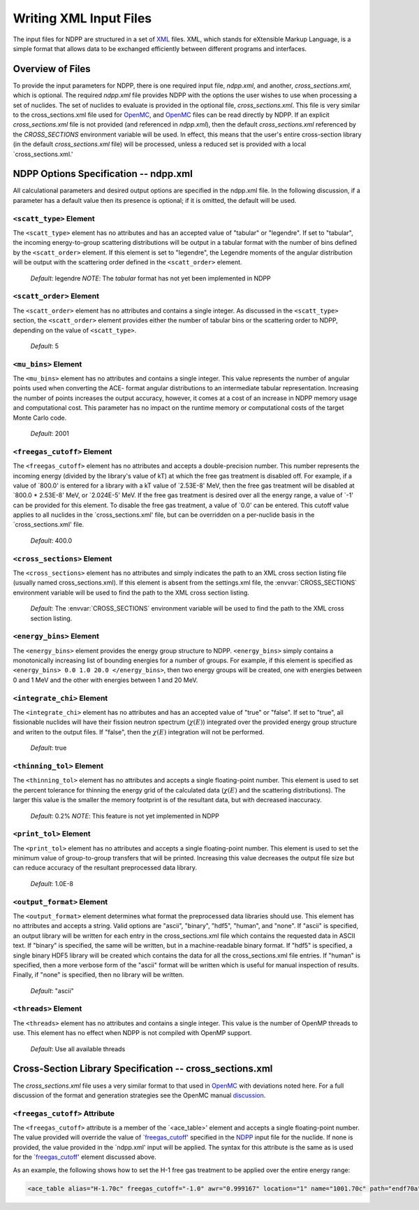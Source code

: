 .. _usersguide_input:

=======================
Writing XML Input Files
=======================

The input files for NDPP are structured in a set of XML_ files. XML,
which stands for eXtensible Markup Language, is a simple format that allows data
to be exchanged efficiently between different programs and interfaces.  

-----------------
Overview of Files
-----------------

To provide the input parameters for NDPP, there is one required input file, 
`ndpp.xml`, and another, `cross_sections.xml`, which is optional. 
The required `ndpp.xml` file provides NDPP with the options the user wishes to 
use when processing a set of nuclides.  The set of nuclides to evaluate is 
provided in the optional file, `cross_sections.xml`. This file is very similar 
to the cross_sections.xml file used for OpenMC_, and OpenMC_ files can be read 
directly by NDPP.  If an explicit `cross_sections.xml` file is not provided 
(and referenced in `ndpp.xml`), then the default `cross_sections.xml` referenced 
by the `CROSS_SECTIONS` environment variable will be used.  In effect, 
this means that the user's entire cross-section library
(in the default `cross_sections.xml` file) will be processed, unless a reduced
set is provided with a local `cross_sections.xml.'

.. _NDPP:
--------------------------------------
NDPP Options Specification -- ndpp.xml
--------------------------------------

All calculational parameters and desired output options are specified in the
ndpp.xml file.  In the following discussion, if a parameter has a default value
then its presence is optional; if it is omitted, the default will be used.

``<scatt_type>`` Element
------------------------

The ``<scatt_type>`` element has no attributes and has an accepted
value of "tabular" or "legendre". If set to "tabular", the incoming 
energy-to-group scattering distributions will be output in a tabular format
with the number of bins defined by the ``<scatt_order>`` element.  If this
element is set to "legendre", the Legendre moments of the angular distribution
will be output with the scattering order defined in the ``<scatt_order>`` element.

  *Default*: legendre
  *NOTE*: The `tabular` format has not yet been implemented in NDPP

``<scatt_order>`` Element
-------------------------

The ``<scatt_order>`` element has no attributes and contains a single integer. 
As discussed in the ``<scatt_type>`` section, the ``<scatt_order>`` element 
provides either the number of tabular bins or the scattering order to NDPP, 
depending on the value of ``<scatt_type>``.

  *Default*: 5
  
``<mu_bins>`` Element
---------------------

The ``<mu_bins>`` element has no attributes and contains a single integer.  This
value represents the number of angular points used when converting the ACE-
format angular distributions to an intermediate tabular representation.  
Increasing the number of points increases the output accuracy, however, it
comes at a cost of an increase in NDPP memory usage and computational cost.
This parameter has no impact on the runtime memory or computational costs of
the target Monte Carlo code.

  *Default*: 2001

.. _freegas_cutoff:
``<freegas_cutoff>`` Element
---------------------

The ``<freegas_cutoff>`` element has no attributes and accepts a double-precision
number.  This number represents the incoming energy (divided by the library's 
value of kT) at which the free gas treatment is disabled off.  For example, if
a value of `800.0' is entered for a library with a kT value of `2.53E-8' MeV, then
the free gas treatment will be disabled at `800.0 * 2.53E-8' MeV, 
or `2.024E-5' MeV. If the free gas treatment is desired over all the energy range,
a value of `-1' can be provided for this element. To disable the free gas
treatment, a value of `0.0' can be entered. This cutoff value applies to all 
nuclides in the `cross_sections.xml' file, but can be overridden on a 
per-nuclide basis in the `cross_sections.xml' file.

  *Default*: 400.0
  
.. _cross_sections:

``<cross_sections>`` Element
----------------------------

The ``<cross_sections>`` element has no attributes and simply indicates the path
to an XML cross section listing file (usually named cross_sections.xml). If this
element is absent from the settings.xml file, the :envvar:`CROSS_SECTIONS`
environment variable will be used to find the path to the XML cross section
listing.

  *Default*: The :envvar:`CROSS_SECTIONS` environment variable will be used to 
  find the path to the XML cross section listing.

``<energy_bins>`` Element
-------------------------

The ``<energy_bins>`` element provides the energy group structure to NDPP.
``<energy_bins>`` simply contains a monotonically increasing list of 
bounding energies for a number of groups. For example, if this element is specified as
``<energy_bins> 0.0 1.0 20.0 </energy_bins>``, then two energy groups
will be created, one with energies between 0 and 1 MeV and the other with
energies between 1 and 20 MeV.

``<integrate_chi>`` Element
---------------------------

The ``<integrate_chi>`` element has no attributes and has an accepted value of
"true" or "false". If set to "true", all fissionable nuclides will have their
fission neutron spectrum (:math:`\chi\left(E\right)`) integrated over the 
provided energy group structure and writen to the output files.  
If "false", then the :math:`\chi\left(E\right)` integration will not be performed.

  *Default*: true

``<thinning_tol>`` Element
--------------------------

The ``<thinning_tol>`` element has no attributes and accepts a single
floating-point number.  This element is used to set the percent tolerance for 
thinning the energy grid of the calculated data (:math:`\chi\left(E\right)` and 
the scattering distributions). The larger this value is the smaller the memory 
footprint is of the resultant data, but with decreased inaccuracy.

  *Default*: 0.2%
  *NOTE*: This feature is not yet implemented in NDPP
  
``<print_tol>`` Element
-----------------------

The ``<print_tol>`` element has no attributes and accepts a single
floating-point number.  This element is used to set the minimum value of
group-to-group transfers that will be printed.  Increasing this value 
decreases the output file size but can reduce accuracy of the resultant
preprocessed data library.

  *Default*: 1.0E-8
  
``<output_format>`` Element
---------------------------

The ``<output_format>`` element determines what format the preprocessed data
libraries should use.  This element has no attributes and accepts a string.  
Valid options are "ascii", "binary", "hdf5", "human", and "none".  If "ascii" is
specified, an output library will be written for each entry in the 
cross_sections.xml file which contains the requested data in ASCII text. 
If "binary" is specified, the same will be written, but in a 
machine-readable binary format.  If "hdf5" is specified, a single binary HDF5 
library will be created which contains the data for all the cross_sections.xml
file entries. If "human" is specified, then a more verbose form of the "ascii" 
format will be written which is useful for manual inspection of results.  
Finally, if "none" is specified, then no library will be written.

  *Default*: "ascii"

``<threads>`` Element
---------------------

The ``<threads>`` element has no attributes and contains a single integer.  This
value is the number of OpenMP threads to use.  This element has no effect when 
NDPP is not compiled with OpenMP support.

  *Default*: Use all available threads
  
---------------------------------------------------------
Cross-Section Library Specification -- cross_sections.xml
---------------------------------------------------------

The `cross_sections.xml` file uses a very similar format to that used in OpenMC_
with deviations noted here.  For a full discussion of the format
and generation strategies see the OpenMC manual discussion_. 

``<freegas_cutoff>`` Attribute
---------------------------

The ``<freegas_cutoff>`` attribute is a member of the `<ace_table>' element and
accepts a single floating-point number. The value provided will override the 
value of `freegas_cutoff_' specified in the NDPP_ input file for the nuclide. If
none is provided, the value provided in the `ndpp.xml' input will be applied.
The syntax for this attribute is the same as is used for the `freegas_cutoff_' 
element discussed above.

As an example, the following shows how to set the H-1 free gas treatment to be
applied over the entire energy range:

.. code-block:: xml

    <ace_table alias="H-1.70c" freegas_cutoff="-1.0" awr="0.999167" location="1" name="1001.70c" path="endf70a" temperature="2.5301e-08" zaid="1001"/>
 
 
.. _XML: http://www.w3.org/XML/
.. _OpenMC: https://github.com/mit-crpg/openmc
.. _discussion: http://mit-crpg.github.io/openmc/usersguide/install.html#cross-section-configuration

